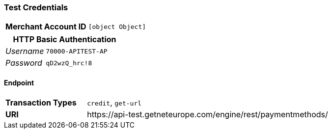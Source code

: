 === Test Credentials
[cols="1v,2"]
|===
h| Merchant Account ID | `[object Object]`
|===

[cols="1v,2"]
|===
2+|HTTP Basic Authentication

e| Username | `70000-APITEST-AP`
e| Password | `qD2wzQ_hrc!8`
|===

==== Endpoint

[cols="1v,3"]
|===
s| Transaction Types | `credit`, `get-url`
s| URI | \https://api-test.getneteurope.com/engine/rest/paymentmethods/
|===



